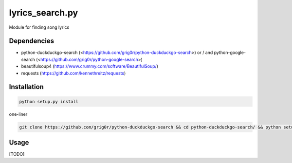 lyrics_search.py
=====
Module for finding song lyrics

Dependencies
----
- python-duckduckgo-search (<https://github.com/grig0r/python-duckduckgo-search>) or / and python-google-search (<https://github.com/grig0r/python-google-search>)
- beautifulsoup4 (https://www.crummy.com/software/BeautifulSoup/)
- requests (https://github.com/kennethreitz/requests)

Installation
----

.. code-block:: bash

  python setup.py install

one-liner

.. code-block:: bash

  git clone https://github.com/grig0r/python-duckduckgo-search && cd python-duckduckgo-search/ && python setup.py install

Usage
----
[TODO]
